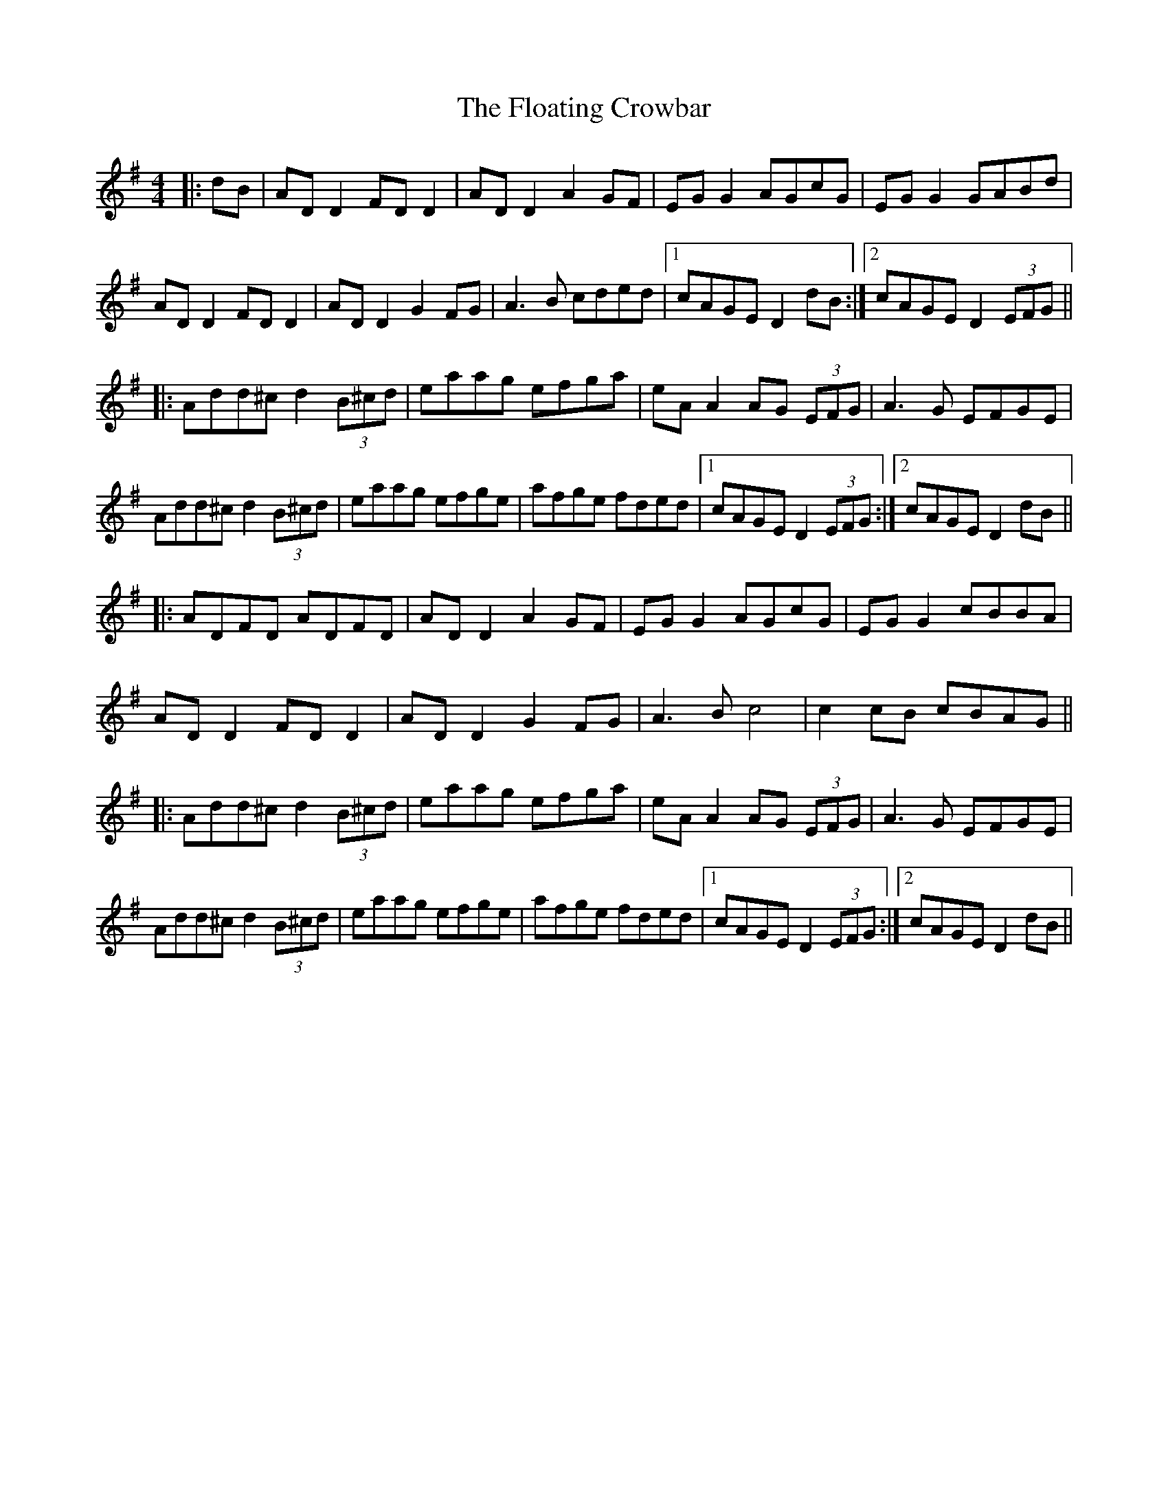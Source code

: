 X: 13422
T: Floating Crowbar, The
R: reel
M: 4/4
K: Dmixolydian
|:dB|AD D2 FD D2|AD D2 A2GF|EG G2 AGcG|EG G2 GABd|
AD D2 FD D2|AD D2 G2FG|A3B cded|1 cAGE D2 dB:|2 cAGE D2 (3EFG||
|:Add^c d2 (3B^cd|eaag efga|eA A2 AG (3EFG|A3G EFGE|
Add^c d2 (3B^cd|eaag efge|afge fded|1 cAGE D2 (3EFG:|2 cAGE D2dB||
|:ADFD ADFD|AD D2 A2GF|EG G2 AGcG|EG G2 cBBA|
AD D2 FD D2|AD D2 G2FG|A3B c4|c2 cB cBAG||
|:Add^c d2 (3B^cd|eaag efga|eA A2 AG (3EFG|A3G EFGE|
Add^c d2 (3B^cd|eaag efge|afge fded|1 cAGE D2 (3EFG:|2 cAGE D2dB||

